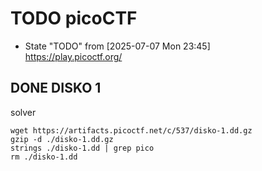 * TODO picoCTF
- State "TODO"       from              [2025-07-07 Mon 23:45] \\
  [[https://play.picoctf.org/]]

** DONE DISKO 1
CLOSED: [2025-07-08 Tue 00:06]

#+CAPTION: solver
#+begin_src shell :results output
    wget https://artifacts.picoctf.net/c/537/disko-1.dd.gz
    gzip -d ./disko-1.dd.gz
    strings ./disko-1.dd | grep pico
    rm ./disko-1.dd
#+end_src

#+RESULTS:
#+begin_example
:/icons/appicon
# $Id: piconv,v 2.8 2016/08/04 03:15:58 dankogai Exp $
piconv -- iconv(1), reinvented in perl
  piconv [-f from_encoding] [-t to_encoding]
  piconv -l
  piconv -r encoding_alias
  piconv -h
B<piconv> is perl version of B<iconv>, a character encoding converter
a technology demonstrator for Perl 5.8.0, but you can use piconv in the
piconv converts the character encoding of either STDIN or files
Therefore, when both -f and -t are omitted, B<piconv> just acts
picoCTF{1t5_ju5t_4_5tr1n9_be6031da}
#+end_example

